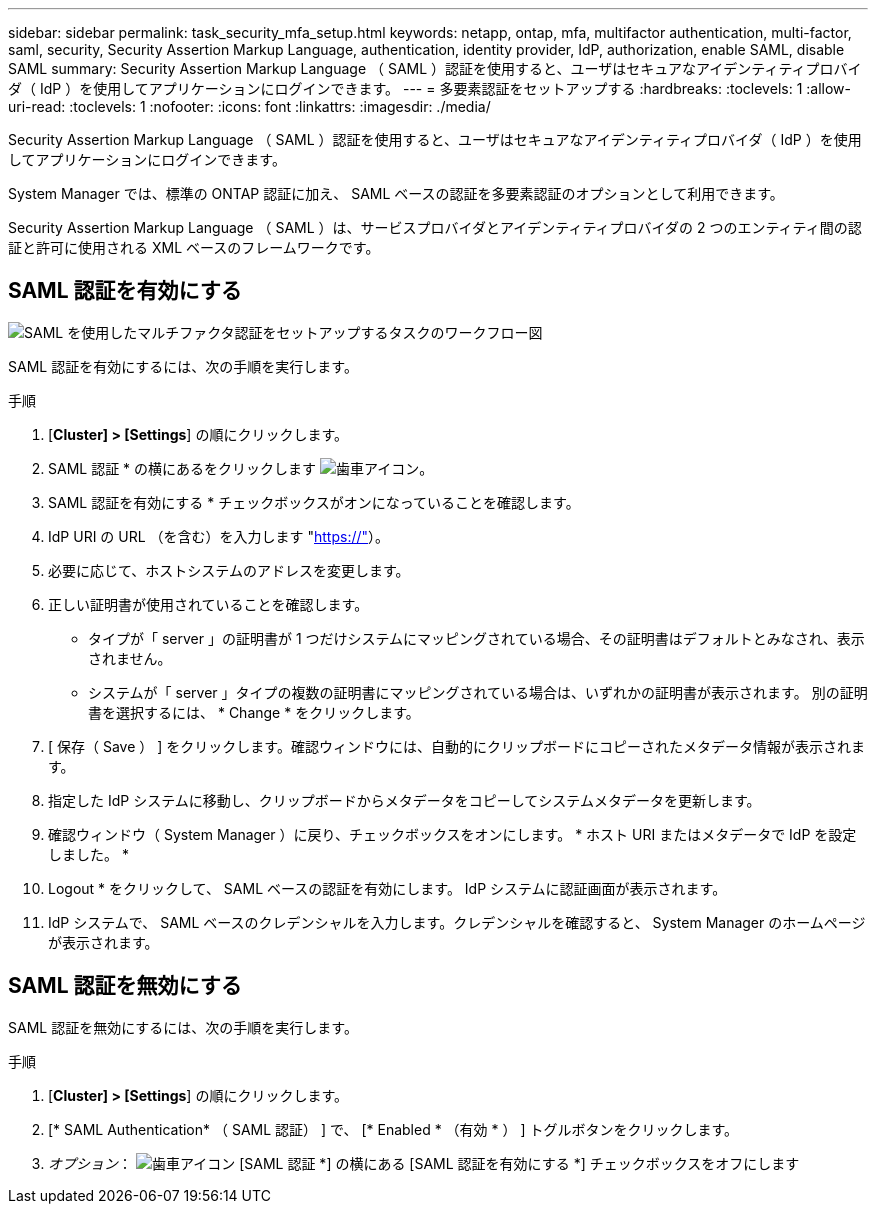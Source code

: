 ---
sidebar: sidebar 
permalink: task_security_mfa_setup.html 
keywords: netapp, ontap, mfa, multifactor authentication, multi-factor, saml, security, Security Assertion Markup Language, authentication, identity provider, IdP, authorization, enable SAML, disable SAML 
summary: Security Assertion Markup Language （ SAML ）認証を使用すると、ユーザはセキュアなアイデンティティプロバイダ（ IdP ）を使用してアプリケーションにログインできます。 
---
= 多要素認証をセットアップする
:hardbreaks:
:toclevels: 1
:allow-uri-read: 
:toclevels: 1
:nofooter: 
:icons: font
:linkattrs: 
:imagesdir: ./media/


[role="lead"]
Security Assertion Markup Language （ SAML ）認証を使用すると、ユーザはセキュアなアイデンティティプロバイダ（ IdP ）を使用してアプリケーションにログインできます。

System Manager では、標準の ONTAP 認証に加え、 SAML ベースの認証を多要素認証のオプションとして利用できます。

Security Assertion Markup Language （ SAML ）は、サービスプロバイダとアイデンティティプロバイダの 2 つのエンティティ間の認証と許可に使用される XML ベースのフレームワークです。



== SAML 認証を有効にする

image:workflow_security_mfa_setup.gif["SAML を使用したマルチファクタ認証をセットアップするタスクのワークフロー図"]

SAML 認証を有効にするには、次の手順を実行します。

.手順
. [*Cluster] > [Settings*] の順にクリックします。
. SAML 認証 * の横にあるをクリックします image:icon_gear.gif["歯車アイコン"]。
. SAML 認証を有効にする * チェックボックスがオンになっていることを確認します。
. IdP URI の URL （を含む）を入力します "https://"[]）。
. 必要に応じて、ホストシステムのアドレスを変更します。
. 正しい証明書が使用されていることを確認します。
+
** タイプが「 server 」の証明書が 1 つだけシステムにマッピングされている場合、その証明書はデフォルトとみなされ、表示されません。
** システムが「 server 」タイプの複数の証明書にマッピングされている場合は、いずれかの証明書が表示されます。  別の証明書を選択するには、 * Change * をクリックします。


. [ 保存（ Save ） ] をクリックします。確認ウィンドウには、自動的にクリップボードにコピーされたメタデータ情報が表示されます。
. 指定した IdP システムに移動し、クリップボードからメタデータをコピーしてシステムメタデータを更新します。
. 確認ウィンドウ（ System Manager ）に戻り、チェックボックスをオンにします。 * ホスト URI またはメタデータで IdP を設定しました。 *
. Logout * をクリックして、 SAML ベースの認証を有効にします。  IdP システムに認証画面が表示されます。
. IdP システムで、 SAML ベースのクレデンシャルを入力します。クレデンシャルを確認すると、 System Manager のホームページが表示されます。




== SAML 認証を無効にする

SAML 認証を無効にするには、次の手順を実行します。

.手順
. [*Cluster] > [Settings*] の順にクリックします。
. [* SAML Authentication* （ SAML 認証） ] で、 [* Enabled * （有効 * ） ] トグルボタンをクリックします。
. _オプション_：  image:icon_gear.gif["歯車アイコン"] [SAML 認証 *] の横にある [SAML 認証を有効にする *] チェックボックスをオフにします

